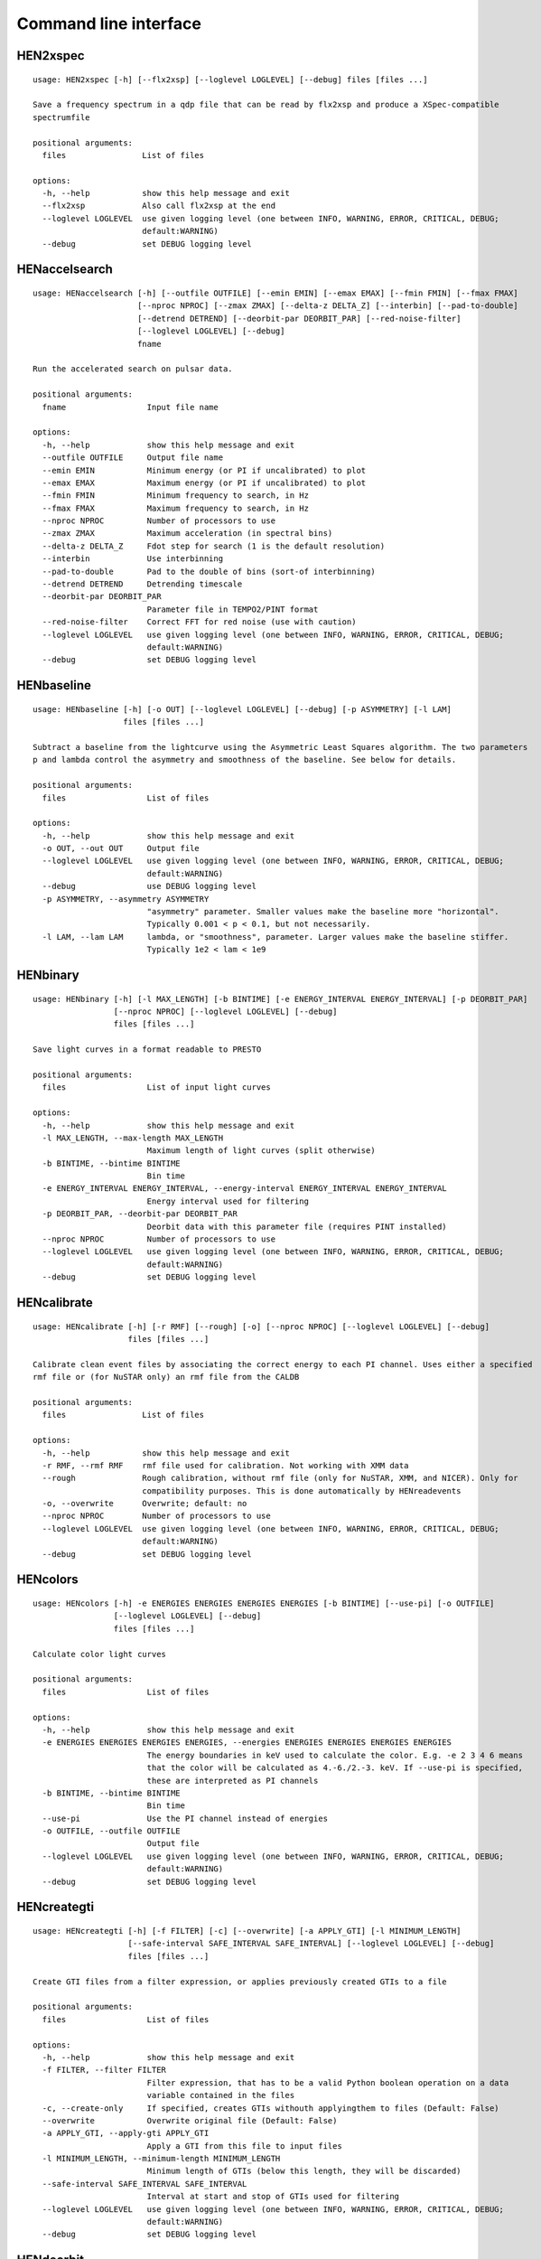 Command line interface
======================

HEN2xspec
---------

::

    usage: HEN2xspec [-h] [--flx2xsp] [--loglevel LOGLEVEL] [--debug] files [files ...]

    Save a frequency spectrum in a qdp file that can be read by flx2xsp and produce a XSpec-compatible
    spectrumfile

    positional arguments:
      files                List of files

    options:
      -h, --help           show this help message and exit
      --flx2xsp            Also call flx2xsp at the end
      --loglevel LOGLEVEL  use given logging level (one between INFO, WARNING, ERROR, CRITICAL, DEBUG;
                           default:WARNING)
      --debug              set DEBUG logging level


HENaccelsearch
--------------

::

    usage: HENaccelsearch [-h] [--outfile OUTFILE] [--emin EMIN] [--emax EMAX] [--fmin FMIN] [--fmax FMAX]
                          [--nproc NPROC] [--zmax ZMAX] [--delta-z DELTA_Z] [--interbin] [--pad-to-double]
                          [--detrend DETREND] [--deorbit-par DEORBIT_PAR] [--red-noise-filter]
                          [--loglevel LOGLEVEL] [--debug]
                          fname

    Run the accelerated search on pulsar data.

    positional arguments:
      fname                 Input file name

    options:
      -h, --help            show this help message and exit
      --outfile OUTFILE     Output file name
      --emin EMIN           Minimum energy (or PI if uncalibrated) to plot
      --emax EMAX           Maximum energy (or PI if uncalibrated) to plot
      --fmin FMIN           Minimum frequency to search, in Hz
      --fmax FMAX           Maximum frequency to search, in Hz
      --nproc NPROC         Number of processors to use
      --zmax ZMAX           Maximum acceleration (in spectral bins)
      --delta-z DELTA_Z     Fdot step for search (1 is the default resolution)
      --interbin            Use interbinning
      --pad-to-double       Pad to the double of bins (sort-of interbinning)
      --detrend DETREND     Detrending timescale
      --deorbit-par DEORBIT_PAR
                            Parameter file in TEMPO2/PINT format
      --red-noise-filter    Correct FFT for red noise (use with caution)
      --loglevel LOGLEVEL   use given logging level (one between INFO, WARNING, ERROR, CRITICAL, DEBUG;
                            default:WARNING)
      --debug               set DEBUG logging level


HENbaseline
-----------

::

    usage: HENbaseline [-h] [-o OUT] [--loglevel LOGLEVEL] [--debug] [-p ASYMMETRY] [-l LAM]
                       files [files ...]

    Subtract a baseline from the lightcurve using the Asymmetric Least Squares algorithm. The two parameters
    p and lambda control the asymmetry and smoothness of the baseline. See below for details.

    positional arguments:
      files                 List of files

    options:
      -h, --help            show this help message and exit
      -o OUT, --out OUT     Output file
      --loglevel LOGLEVEL   use given logging level (one between INFO, WARNING, ERROR, CRITICAL, DEBUG;
                            default:WARNING)
      --debug               use DEBUG logging level
      -p ASYMMETRY, --asymmetry ASYMMETRY
                            "asymmetry" parameter. Smaller values make the baseline more "horizontal".
                            Typically 0.001 < p < 0.1, but not necessarily.
      -l LAM, --lam LAM     lambda, or "smoothness", parameter. Larger values make the baseline stiffer.
                            Typically 1e2 < lam < 1e9


HENbinary
---------

::

    usage: HENbinary [-h] [-l MAX_LENGTH] [-b BINTIME] [-e ENERGY_INTERVAL ENERGY_INTERVAL] [-p DEORBIT_PAR]
                     [--nproc NPROC] [--loglevel LOGLEVEL] [--debug]
                     files [files ...]

    Save light curves in a format readable to PRESTO

    positional arguments:
      files                 List of input light curves

    options:
      -h, --help            show this help message and exit
      -l MAX_LENGTH, --max-length MAX_LENGTH
                            Maximum length of light curves (split otherwise)
      -b BINTIME, --bintime BINTIME
                            Bin time
      -e ENERGY_INTERVAL ENERGY_INTERVAL, --energy-interval ENERGY_INTERVAL ENERGY_INTERVAL
                            Energy interval used for filtering
      -p DEORBIT_PAR, --deorbit-par DEORBIT_PAR
                            Deorbit data with this parameter file (requires PINT installed)
      --nproc NPROC         Number of processors to use
      --loglevel LOGLEVEL   use given logging level (one between INFO, WARNING, ERROR, CRITICAL, DEBUG;
                            default:WARNING)
      --debug               set DEBUG logging level


HENcalibrate
------------

::

    usage: HENcalibrate [-h] [-r RMF] [--rough] [-o] [--nproc NPROC] [--loglevel LOGLEVEL] [--debug]
                        files [files ...]

    Calibrate clean event files by associating the correct energy to each PI channel. Uses either a specified
    rmf file or (for NuSTAR only) an rmf file from the CALDB

    positional arguments:
      files                List of files

    options:
      -h, --help           show this help message and exit
      -r RMF, --rmf RMF    rmf file used for calibration. Not working with XMM data
      --rough              Rough calibration, without rmf file (only for NuSTAR, XMM, and NICER). Only for
                           compatibility purposes. This is done automatically by HENreadevents
      -o, --overwrite      Overwrite; default: no
      --nproc NPROC        Number of processors to use
      --loglevel LOGLEVEL  use given logging level (one between INFO, WARNING, ERROR, CRITICAL, DEBUG;
                           default:WARNING)
      --debug              set DEBUG logging level


HENcolors
---------

::

    usage: HENcolors [-h] -e ENERGIES ENERGIES ENERGIES ENERGIES [-b BINTIME] [--use-pi] [-o OUTFILE]
                     [--loglevel LOGLEVEL] [--debug]
                     files [files ...]

    Calculate color light curves

    positional arguments:
      files                 List of files

    options:
      -h, --help            show this help message and exit
      -e ENERGIES ENERGIES ENERGIES ENERGIES, --energies ENERGIES ENERGIES ENERGIES ENERGIES
                            The energy boundaries in keV used to calculate the color. E.g. -e 2 3 4 6 means
                            that the color will be calculated as 4.-6./2.-3. keV. If --use-pi is specified,
                            these are interpreted as PI channels
      -b BINTIME, --bintime BINTIME
                            Bin time
      --use-pi              Use the PI channel instead of energies
      -o OUTFILE, --outfile OUTFILE
                            Output file
      --loglevel LOGLEVEL   use given logging level (one between INFO, WARNING, ERROR, CRITICAL, DEBUG;
                            default:WARNING)
      --debug               set DEBUG logging level


HENcreategti
------------

::

    usage: HENcreategti [-h] [-f FILTER] [-c] [--overwrite] [-a APPLY_GTI] [-l MINIMUM_LENGTH]
                        [--safe-interval SAFE_INTERVAL SAFE_INTERVAL] [--loglevel LOGLEVEL] [--debug]
                        files [files ...]

    Create GTI files from a filter expression, or applies previously created GTIs to a file

    positional arguments:
      files                 List of files

    options:
      -h, --help            show this help message and exit
      -f FILTER, --filter FILTER
                            Filter expression, that has to be a valid Python boolean operation on a data
                            variable contained in the files
      -c, --create-only     If specified, creates GTIs withouth applyingthem to files (Default: False)
      --overwrite           Overwrite original file (Default: False)
      -a APPLY_GTI, --apply-gti APPLY_GTI
                            Apply a GTI from this file to input files
      -l MINIMUM_LENGTH, --minimum-length MINIMUM_LENGTH
                            Minimum length of GTIs (below this length, they will be discarded)
      --safe-interval SAFE_INTERVAL SAFE_INTERVAL
                            Interval at start and stop of GTIs used for filtering
      --loglevel LOGLEVEL   use given logging level (one between INFO, WARNING, ERROR, CRITICAL, DEBUG;
                            default:WARNING)
      --debug               set DEBUG logging level


HENdeorbit
----------

::

    usage: HENdeorbit [-h] [-p DEORBIT_PAR] [--loglevel LOGLEVEL] [--debug] files [files ...]

    Deorbit the event arrival times

    positional arguments:
      files                 Input event file

    options:
      -h, --help            show this help message and exit
      -p DEORBIT_PAR, --deorbit-par DEORBIT_PAR
                            Deorbit data with this parameter file (requires PINT installed)
      --loglevel LOGLEVEL   use given logging level (one between INFO, WARNING, ERROR, CRITICAL, DEBUG;
                            default:WARNING)
      --debug               set DEBUG logging level


HENdumpdyn
----------

::

    usage: HENdumpdyn [-h] [--noplot] files [files ...]

    Dump dynamical (cross) power spectra. This script is being reimplemented. Please be patient :)

    positional arguments:
      files       List of files in any valid HENDRICS format for PDS or CPDS

    options:
      -h, --help  show this help message and exit
      --noplot    plot results


HENefsearch
-----------

::

    usage: HENefsearch [-h] -f FMIN -F FMAX [--emin EMIN] [--emax EMAX] [--mean-fdot MEAN_FDOT]
                       [--mean-fddot MEAN_FDDOT] [--fdotmin FDOTMIN] [--fdotmax FDOTMAX] [--dynstep DYNSTEP]
                       [--npfact NPFACT] [--n-transient-intervals N_TRANSIENT_INTERVALS] [-n NBIN]
                       [--segment-size SEGMENT_SIZE] [--step STEP] [--oversample OVERSAMPLE] [--fast] [--ffa]
                       [--transient] [--expocorr] [--find-candidates] [--conflevel CONFLEVEL]
                       [--fit-candidates] [--curve CURVE] [--fit-frequency FIT_FREQUENCY] [-N N]
                       [-p DEORBIT_PAR] [--loglevel LOGLEVEL] [--debug]
                       files [files ...]

    Search for pulsars using the epoch folding or the Z_n^2 algorithm

    positional arguments:
      files                 List of files

    options:
      -h, --help            show this help message and exit
      -f FMIN, --fmin FMIN  Minimum frequency to fold
      -F FMAX, --fmax FMAX  Maximum frequency to fold
      --emin EMIN           Minimum energy (or PI if uncalibrated) to plot
      --emax EMAX           Maximum energy (or PI if uncalibrated) to plot
      --mean-fdot MEAN_FDOT
                            Mean fdot to fold (only useful when using --fast)
      --mean-fddot MEAN_FDDOT
                            Mean fddot to fold (only useful when using --fast)
      --fdotmin FDOTMIN     Minimum fdot to fold
      --fdotmax FDOTMAX     Maximum fdot to fold
      --dynstep DYNSTEP     Dynamical EF step
      --npfact NPFACT       Size of search parameter space
      --n-transient-intervals N_TRANSIENT_INTERVALS
                            Number of transient intervals to investigate
      -n NBIN, --nbin NBIN  Number of phase bins of the profile
      --segment-size SEGMENT_SIZE
                            Size of the event list segment to use (default None, implying the whole
                            observation)
      --step STEP           Step size of the frequency axis. Defaults to 1/oversample/observ.length.
      --oversample OVERSAMPLE
                            Oversampling factor - frequency resolution improvement w.r.t. the standard FFT's
                            1/observ.length.
      --fast                Use a faster folding algorithm. It automatically searches for the first spin
                            derivative using an optimized step.This option ignores expocorr, fdotmin/max,
                            segment-size, and step
      --ffa                 Use *the* Fast Folding Algorithm by Staelin+69. No accelerated search allowed at
                            the moment. Only recommended to search for slow pulsars.
      --transient           Look for transient emission (produces an animated GIF with the dynamic Z search)
      --expocorr            Correct for the exposure of the profile bins. This method is *much* slower, but
                            it is useful for very slow pulsars, where data gaps due to occultation or SAA
                            passages can significantly alter the exposure of different profile bins.
      --find-candidates     Find pulsation candidates using thresholding
      --conflevel CONFLEVEL
                            percent confidence level for thresholding [0-100).
      --fit-candidates      Fit the candidate peaks in the periodogram
      --curve CURVE         Kind of curve to use (sinc or Gaussian)
      --fit-frequency FIT_FREQUENCY
                            Force the candidate frequency to FIT_FREQUENCY
      -N N                  The number of harmonics to use in the search (the 'N' in Z^2_N; only relevant to
                            Z search!)
      -p DEORBIT_PAR, --deorbit-par DEORBIT_PAR
                            Deorbit data with this parameter file (requires PINT installed)
      --loglevel LOGLEVEL   use given logging level (one between INFO, WARNING, ERROR, CRITICAL, DEBUG;
                            default:WARNING)
      --debug               set DEBUG logging level


HENexcvar
---------

::

    usage: HENexcvar [-h] [-c CHUNK_LENGTH] [--fraction-step FRACTION_STEP] [--norm NORM]
                     [--loglevel LOGLEVEL] [--debug]
                     files [files ...]

    Calculate excess variance in light curve chunks

    positional arguments:
      files                 List of files

    options:
      -h, --help            show this help message and exit
      -c CHUNK_LENGTH, --chunk-length CHUNK_LENGTH
                            Length in seconds of the light curve chunks
      --fraction-step FRACTION_STEP
                            If the step is not a full chunk_length but less,this indicates the ratio between
                            step step and `chunk_length`
      --norm NORM           Choose between fvar, excvar and norm_excvar normalization, referring to Fvar,
                            excess variance, and normalized excess variance respectively (see Vaughan et al.
                            2003 for details).
      --loglevel LOGLEVEL   use given logging level (one between INFO, WARNING, ERROR, CRITICAL, DEBUG;
                            default:WARNING)
      --debug               set DEBUG logging level


HENexposure
-----------

::

    usage: HENexposure [-h] [-o OUTROOT] [--plot] [--loglevel LOGLEVEL] [--debug] lcfile uffile

    Create exposure light curve based on unfiltered event files.

    positional arguments:
      lcfile                Light curve file (HENDRICS format)
      uffile                Unfiltered event file (FITS)

    options:
      -h, --help            show this help message and exit
      -o OUTROOT, --outroot OUTROOT
                            Root of output file names
      --plot                Plot on window
      --loglevel LOGLEVEL   use given logging level (one between INFO, WARNING, ERROR, CRITICAL, DEBUG;
                            default:WARNING)
      --debug               set DEBUG logging level


HENfake
-------

::

    usage: HENfake [-h] [-e EVENT_LIST] [-l LC] [-c CTRATE] [-o OUTNAME] [-i INSTRUMENT] [-m MISSION]
                   [--tstart TSTART] [--tstop TSTOP] [--mjdref MJDREF] [--deadtime DEADTIME [DEADTIME ...]]
                   [--loglevel LOGLEVEL] [--debug]

    Create an event file in FITS format from an event list, or simulating it. If input event list is not
    specified, generates the events randomly

    options:
      -h, --help            show this help message and exit
      -e EVENT_LIST, --event-list EVENT_LIST
                            File containing event list
      -l LC, --lc LC        File containing light curve
      -c CTRATE, --ctrate CTRATE
                            Count rate for simulated events
      -o OUTNAME, --outname OUTNAME
                            Output file name
      -i INSTRUMENT, --instrument INSTRUMENT
                            Instrument name
      -m MISSION, --mission MISSION
                            Mission name
      --tstart TSTART       Start time of the observation (s from MJDREF)
      --tstop TSTOP         End time of the observation (s from MJDREF)
      --mjdref MJDREF       Reference MJD
      --deadtime DEADTIME [DEADTIME ...]
                            Dead time magnitude. Can be specified as a single number, or two. In this last
                            case, the second value is used as sigma of the dead time distribution
      --loglevel LOGLEVEL   use given logging level (one between INFO, WARNING, ERROR, CRITICAL, DEBUG;
                            default:WARNING)
      --debug               set DEBUG logging level


HENfiltevents
-------------

::

    usage: HENfiltevents [-h] [--emin EMIN] [--emax EMAX] [--loglevel LOGLEVEL] [--debug] [--test]
                         files [files ...]

    Filter events

    positional arguments:
      files                Input event files

    options:
      -h, --help           show this help message and exit
      --emin EMIN          Minimum energy (or PI if uncalibrated) to plot
      --emax EMAX          Maximum energy (or PI if uncalibrated) to plot
      --loglevel LOGLEVEL  use given logging level (one between INFO, WARNING, ERROR, CRITICAL, DEBUG;
                           default:WARNING)
      --debug              set DEBUG logging level
      --test               Only used for tests


HENfold
-------

::

    usage: HENfold [-h] [-f FREQ] [--fdot FDOT] [--fddot FDDOT] [--tref TREF] [-n NBIN] [--nebin NEBIN]
                   [--emin EMIN] [--emax EMAX] [--out-file-root OUT_FILE_ROOT] [--pepoch PEPOCH]
                   [--norm NORM] [--colormap COLORMAP] [-p DEORBIT_PAR] [--loglevel LOGLEVEL] [--debug]
                   [--test]
                   file

    Plot a folded profile

    positional arguments:
      file                  Input event file

    options:
      -h, --help            show this help message and exit
      -f FREQ, --freq FREQ  Initial frequency to fold
      --fdot FDOT           Initial fdot
      --fddot FDDOT         Initial fddot
      --tref TREF           Reference time (same unit as time array)
      -n NBIN, --nbin NBIN  Number of phase bins (X axis) of the profile
      --nebin NEBIN         Number of energy bins (Y axis) of the profile
      --emin EMIN           Minimum energy (or PI if uncalibrated) to plot
      --emax EMAX           Maximum energy (or PI if uncalibrated) to plot
      --out-file-root OUT_FILE_ROOT
                            Root of the output files (plots and csv tables)
      --pepoch PEPOCH       Reference epoch for timing parameters (MJD)
      --norm NORM           Normalization for the dynamical phase plot. Can be: 'to1' (each profile
                            normalized from 0 to 1); 'std' (subtract the mean and divide by the standard
                            deviation); 'sub' (just subtract the mean of each profile); 'ratios' (divide by
                            the average profile, to highlight changes). Prepending 'median' to any of those
                            options uses the median in place of the mean. Appending '_smooth' smooths the 2d
                            array with a Gaussian filter. E.g. mediansub_smooth subtracts the median and
                            smooths the imagedefault None
      --colormap COLORMAP   Change the color map of the image. Any matplotlib colormap is valid
      -p DEORBIT_PAR, --deorbit-par DEORBIT_PAR
                            Deorbit data with this parameter file (requires PINT installed)
      --loglevel LOGLEVEL   use given logging level (one between INFO, WARNING, ERROR, CRITICAL, DEBUG;
                            default:WARNING)
      --debug               set DEBUG logging level
      --test                Only used for tests


HENfspec
--------

::

    usage: HENfspec [-h] [-b BINTIME] [-r REBIN] [-f FFTLEN] [-k KIND] [--norm NORM] [--noclobber]
                    [-o OUTROOT] [--back BACK] [--save-dyn] [--ignore-instr] [--ignore-gtis] [--save-all]
                    [--save-lcs] [--no-auxil] [--test] [--emin EMIN] [--emax EMAX] [--loglevel LOGLEVEL]
                    [--debug]
                    files [files ...]

    Create frequency spectra (PDS, CPDS, cospectrum) starting from well-defined input ligthcurves

    positional arguments:
      files                 List of light curve files

    options:
      -h, --help            show this help message and exit
      -b BINTIME, --bintime BINTIME
                            Light curve bin time; if negative, interpreted as negative power of 2. Default:
                            2^-10, or keep input lc bin time (whatever is larger)
      -r REBIN, --rebin REBIN
                            (C)PDS rebinning to apply. Default: none
      -f FFTLEN, --fftlen FFTLEN
                            Length of FFTs. Default: 512 s
      -k KIND, --kind KIND  Spectra to calculate, as comma-separated list (Accepted: PDS and CPDS; Default:
                            "PDS,CPDS")
      --norm NORM           Normalization to use (Accepted: leahy and rms; Default: "leahy")
      --noclobber           Do not overwrite existing files
      -o OUTROOT, --outroot OUTROOT
                            Root of output file names for CPDS only
      --back BACK           Estimated background (non-source) count rate
      --save-dyn            save dynamical power spectrum
      --ignore-instr        Ignore instrument names in channels
      --ignore-gtis         Ignore GTIs. USE AT YOUR OWN RISK
      --save-all            Save all information contained in spectra, including light curves and dynamical
                            spectra.
      --save-lcs            Save all information contained in spectra, including light curves.
      --no-auxil            Do not save auxiliary spectra (e.g. pds1 and pds2 of cross spectrum)
      --test                Only to be used in testing
      --emin EMIN           Minimum energy (or PI if uncalibrated) to plot
      --emax EMAX           Maximum energy (or PI if uncalibrated) to plot
      --loglevel LOGLEVEL   use given logging level (one between INFO, WARNING, ERROR, CRITICAL, DEBUG;
                            default:WARNING)
      --debug               set DEBUG logging level


HENjoinevents
-------------

::

    usage: HENjoinevents [-h] [-o OUTPUT] [--ignore-instr] files [files ...]

    Read a cleaned event files and saves the relevant information in a standard format

    positional arguments:
      files                 Files to join

    options:
      -h, --help            show this help message and exit
      -o OUTPUT, --output OUTPUT
                            Name of output file
      --ignore-instr        Ignore instrument names in channels


HENlags
-------

::

    usage: HENlags [-h] [--loglevel LOGLEVEL] [--debug] files [files ...]

    Read timelags from cross spectrum results and save them to a qdp file

    positional arguments:
      files                List of files

    options:
      -h, --help           show this help message and exit
      --loglevel LOGLEVEL  use given logging level (one between INFO, WARNING, ERROR, CRITICAL, DEBUG;
                           default:WARNING)
      --debug              set DEBUG logging level


HENlcurve
---------

::

    usage: HENlcurve [-h] [-b BINTIME] [--safe-interval SAFE_INTERVAL SAFE_INTERVAL]
                     [-e ENERGY_INTERVAL ENERGY_INTERVAL] [--pi-interval PI_INTERVAL PI_INTERVAL] [-s] [-j]
                     [-g] [--minlen MINLEN] [--ignore-gtis] [-d OUTDIR] [--noclobber] [--fits-input]
                     [--txt-input] [--weight-on WEIGHT_ON] [-p DEORBIT_PAR] [-o OUTFILE]
                     [--loglevel LOGLEVEL] [--debug] [--nproc NPROC]
                     files [files ...]

    Create lightcurves starting from event files. It is possible to specify energy or channel filtering
    options

    positional arguments:
      files                 List of files

    options:
      -h, --help            show this help message and exit
      -b BINTIME, --bintime BINTIME
                            Bin time; if negative, negative power of 2
      --safe-interval SAFE_INTERVAL SAFE_INTERVAL
                            Interval at start and stop of GTIs used for filtering
      -e ENERGY_INTERVAL ENERGY_INTERVAL, --energy-interval ENERGY_INTERVAL ENERGY_INTERVAL
                            Energy interval used for filtering
      --pi-interval PI_INTERVAL PI_INTERVAL
                            PI interval used for filtering
      -s, --scrunch         Create scrunched light curve (single channel)
      -j, --join            Create joint light curve (multiple channels)
      -g, --gti-split       Split light curve by GTI
      --minlen MINLEN       Minimum length of acceptable GTIs (default:4)
      --ignore-gtis         Ignore GTIs
      -d OUTDIR, --outdir OUTDIR
                            Output directory
      --noclobber           Do not overwrite existing files
      --fits-input          Input files are light curves in FITS format
      --txt-input           Input files are light curves in txt format
      --weight-on WEIGHT_ON
                            Use a given attribute of the event list as weights for the light curve
      -p DEORBIT_PAR, --deorbit-par DEORBIT_PAR
                            Deorbit data with this parameter file (requires PINT installed)
      -o OUTFILE, --outfile OUTFILE
                            Output file
      --loglevel LOGLEVEL   use given logging level (one between INFO, WARNING, ERROR, CRITICAL, DEBUG;
                            default:WARNING)
      --debug               set DEBUG logging level
      --nproc NPROC         Number of processors to use


HENmodel
--------

::

    usage: HENmodel [-h] [-m MODELFILE] [--fitmethod FITMETHOD]
                    [--frequency-interval FREQUENCY_INTERVAL [FREQUENCY_INTERVAL ...]] [--loglevel LOGLEVEL]
                    [--debug]
                    files [files ...]

    Fit frequency spectra (PDS, CPDS, cospectrum) with user-defined models

    positional arguments:
      files                 List of light curve files

    options:
      -h, --help            show this help message and exit
      -m MODELFILE, --modelfile MODELFILE
                            File containing an Astropy model with or without constraints
      --fitmethod FITMETHOD
                            Any scipy-compatible fit method
      --frequency-interval FREQUENCY_INTERVAL [FREQUENCY_INTERVAL ...]
                            Select frequency interval(s) to fit. Must be an even number of frequencies in Hz,
                            like "--frequency-interval 0 2" or "--frequency-interval 0 2 5 10", meaning that
                            the spectrum will be fitted between 0 and 2 Hz, or using the intervals 0-2 Hz and
                            5-10 Hz.
      --loglevel LOGLEVEL   use given logging level (one between INFO, WARNING, ERROR, CRITICAL, DEBUG;
                            default:WARNING)
      --debug               set DEBUG logging level


HENphaseogram
-------------

::

    usage: HENphaseogram [-h] [-f FREQ] [--fdot FDOT] [--fddot FDDOT] [--periodogram PERIODOGRAM] [-n NBIN]
                         [--ntimes NTIMES] [--binary]
                         [--binary-parameters BINARY_PARAMETERS BINARY_PARAMETERS BINARY_PARAMETERS]
                         [--emin EMIN] [--emax EMAX] [--plot-only] [--get-toa] [--pepoch PEPOCH]
                         [--norm NORM] [--colormap COLORMAP] [-p DEORBIT_PAR] [--test] [--loglevel LOGLEVEL]
                         [--debug]
                         file

    Plot an interactive phaseogram

    positional arguments:
      file                  Input event file

    options:
      -h, --help            show this help message and exit
      -f FREQ, --freq FREQ  Initial frequency to fold
      --fdot FDOT           Initial fdot
      --fddot FDDOT         Initial fddot
      --periodogram PERIODOGRAM
                            Periodogram file
      -n NBIN, --nbin NBIN  Number of phase bins (X axis) of the profile
      --ntimes NTIMES       Number of time bins (Y axis) of the phaseogram
      --binary              Interact on binary parameters instead of frequency derivatives
      --binary-parameters BINARY_PARAMETERS BINARY_PARAMETERS BINARY_PARAMETERS
                            Initial values for binary parameters
      --emin EMIN           Minimum energy (or PI if uncalibrated) to plot
      --emax EMAX           Maximum energy (or PI if uncalibrated) to plot
      --plot-only           Only plot the phaseogram
      --get-toa             Only calculate TOAs
      --pepoch PEPOCH       Reference epoch for timing parameters (MJD)
      --norm NORM           Normalization for the dynamical phase plot. Can be: 'to1' (each profile
                            normalized from 0 to 1); 'std' (subtract the mean and divide by the standard
                            deviation); 'sub' (just subtract the mean of each profile); 'ratios' (divide by
                            the average profile, to highlight changes). Prepending 'median' to any of those
                            options uses the median in place of the mean. Appending '_smooth' smooths the 2d
                            array with a Gaussian filter. E.g. mediansub_smooth subtracts the median and
                            smooths the imagedefault None
      --colormap COLORMAP   Change the color map of the image. Any matplotlib colormap is valid
      -p DEORBIT_PAR, --deorbit-par DEORBIT_PAR
                            Deorbit data with this parameter file (requires PINT installed)
      --test                Only used for tests
      --loglevel LOGLEVEL   use given logging level (one between INFO, WARNING, ERROR, CRITICAL, DEBUG;
                            default:WARNING)
      --debug               set DEBUG logging level


HENphasetag
-----------

::

    usage: HENphasetag [-h] [--parfile PARFILE] [-f FREQS [FREQS ...]] [-n NBIN] [--plot] [--tomax] [--test]
                       [--refTOA PULSE_REF_TIME] [--pepoch PEPOCH]
                       file

    positional arguments:
      file                  Event file

    options:
      -h, --help            show this help message and exit
      --parfile PARFILE     Parameter file
      -f FREQS [FREQS ...], --freqs FREQS [FREQS ...]
                            Frequency derivatives
      -n NBIN, --nbin NBIN  Nbin
      --plot                Plot profile
      --tomax               Refer phase to pulse max
      --test                Only for unit tests! Do not use
      --refTOA PULSE_REF_TIME
                            Reference TOA in MJD (overrides --tomax) for reference pulse phase
      --pepoch PEPOCH       Reference time for timing solution


HENplot
-------

::

    usage: HENplot [-h] [--noplot] [--CCD] [--HID] [--figname FIGNAME] [-o OUTFILE] [--xlog] [--ylog]
                   [--xlin] [--ylin] [--fromstart] [--axes AXES AXES]
                   files [files ...]

    Plot the content of HENDRICS light curves and frequency spectra

    positional arguments:
      files                 List of files

    options:
      -h, --help            show this help message and exit
      --noplot              Only create images, do not plot
      --CCD                 This is a color-color diagram. In this case, the list of files is expected to be
                            given as soft0.nc, hard0.nc, soft1.nc, hard1.nc, ...
      --HID                 This is a hardness-intensity diagram. In this case, the list of files is expected
                            to be given as color0.nc, intensity0.nc, color1.nc, intensity1.nc, ...
      --figname FIGNAME     Figure name
      -o OUTFILE, --outfile OUTFILE
                            Output data file in QDP format
      --xlog                Use logarithmic X axis
      --ylog                Use logarithmic Y axis
      --xlin                Use linear X axis
      --ylin                Use linear Y axis
      --fromstart           Times are measured from the start of the observation (only relevant for light
                            curves)
      --axes AXES AXES      Plot two variables contained in the file


HENreadevents
-------------

::

    usage: HENreadevents [-h] [--noclobber] [-g] [--discard-calibration] [-l LENGTH_SPLIT]
                         [--min-length MIN_LENGTH] [--gti-string GTI_STRING] [--randomize-by RANDOMIZE_BY]
                         [--additional ADDITIONAL [ADDITIONAL ...]] [-o OUTFILE] [--loglevel LOGLEVEL]
                         [--debug] [--nproc NPROC]
                         files [files ...]

    Read a cleaned event files and saves the relevant information in a standard format

    positional arguments:
      files                 List of files

    options:
      -h, --help            show this help message and exit
      --noclobber           Do not overwrite existing event files
      -g, --gti-split       Split event list by GTI
      --discard-calibration
                            Discard automatic calibration (if any)
      -l LENGTH_SPLIT, --length-split LENGTH_SPLIT
                            Split event list by length
      --min-length MIN_LENGTH
                            Minimum length of GTIs to consider
      --gti-string GTI_STRING
                            GTI string
      --randomize-by RANDOMIZE_BY
                            Randomize event arrival times by this amount (e.g. it might be the 0.073-s frame
                            time in XMM)
      --additional ADDITIONAL [ADDITIONAL ...]
                            Additional columns to be read from the FITS file
      -o OUTFILE, --outfile OUTFILE
                            Output file
      --loglevel LOGLEVEL   use given logging level (one between INFO, WARNING, ERROR, CRITICAL, DEBUG;
                            default:WARNING)
      --debug               set DEBUG logging level
      --nproc NPROC         Number of processors to use


HENreadfile
-----------

::

    usage: HENreadfile [-h] [--print-header] files [files ...]

    Print the content of HENDRICS files

    positional arguments:
      files           List of files

    options:
      -h, --help      show this help message and exit
      --print-header  Print the full FITS header if present in the meta data.


HENrebin
--------

::

    usage: HENrebin [-h] [-r REBIN] [--loglevel LOGLEVEL] [--debug] files [files ...]

    Rebin light curves and frequency spectra.

    positional arguments:
      files                 List of light curve files

    options:
      -h, --help            show this help message and exit
      -r REBIN, --rebin REBIN
                            Rebinning to apply. Only if the quantity to rebin is a (C)PDS, it is possible to
                            specify a non-integer rebin factor, in which case it is interpreted as a
                            geometrical binning factor
      --loglevel LOGLEVEL   use given logging level (one between INFO, WARNING, ERROR, CRITICAL, DEBUG;
                            default:WARNING)
      --debug               set DEBUG logging level


HENscramble
-----------

::

    usage: HENscramble [-h] [--smooth-kind {smooth,flat,pulsed}] [--deadtime DEADTIME] [--dt DT]
                       [--pulsed-fraction PULSED_FRACTION] [-f FREQUENCY] [--outfile OUTFILE]
                       [-p DEORBIT_PAR] [-e ENERGY_INTERVAL ENERGY_INTERVAL] [--loglevel LOGLEVEL] [--debug]
                       fname

    Scramble the events inside an event list, maintaining the same energies and GTIs

    positional arguments:
      fname                 File containing input event list

    options:
      -h, --help            show this help message and exit
      --smooth-kind {smooth,flat,pulsed}
                            Special testing value
      --deadtime DEADTIME   Dead time magnitude. Can be specified as a single number, or two. In this last
                            case, the second value is used as sigma of the dead time distribution
      --dt DT               Time resolution of smoothed light curve
      --pulsed-fraction PULSED_FRACTION
                            Pulsed fraction of simulated pulsations
      -f FREQUENCY, --frequency FREQUENCY
                            Pulsed fraction of simulated pulsations
      --outfile OUTFILE     Output file name
      -p DEORBIT_PAR, --deorbit-par DEORBIT_PAR
                            Deorbit data with this parameter file (requires PINT installed)
      -e ENERGY_INTERVAL ENERGY_INTERVAL, --energy-interval ENERGY_INTERVAL ENERGY_INTERVAL
                            Energy interval used for filtering
      --loglevel LOGLEVEL   use given logging level (one between INFO, WARNING, ERROR, CRITICAL, DEBUG;
                            default:WARNING)
      --debug               set DEBUG logging level


HENscrunchlc
------------

::

    usage: HENscrunchlc [-h] [-o OUT] [--loglevel LOGLEVEL] [--debug] files [files ...]

    Sum lightcurves from different instruments or energy ranges

    positional arguments:
      files                List of files

    options:
      -h, --help           show this help message and exit
      -o OUT, --out OUT    Output file
      --loglevel LOGLEVEL  use given logging level (one between INFO, WARNING, ERROR, CRITICAL, DEBUG;
                           default:WARNING)
      --debug              use DEBUG logging level


HENsplitevents
--------------

::

    usage: HENsplitevents [-h] [-l LENGTH_SPLIT] [--overlap OVERLAP] [--split-at-mjd SPLIT_AT_MJD] fname

    Reads a cleaned event files and splits the file into overlapping multiple chunks of fixed length

    positional arguments:
      fname                 File 1

    options:
      -h, --help            show this help message and exit
      -l LENGTH_SPLIT, --length-split LENGTH_SPLIT
                            Split event list by GTI
      --overlap OVERLAP     Overlap factor. 0 for no overlap, 0.5 for half-interval overlap, and so on.
      --split-at-mjd SPLIT_AT_MJD
                            Split at this MJD


HENsumfspec
-----------

::

    usage: HENsumfspec [-h] [-o OUTNAME] files [files ...]

    Sum (C)PDSs contained in different files

    positional arguments:
      files                 List of light curve files

    options:
      -h, --help            show this help message and exit
      -o OUTNAME, --outname OUTNAME
                            Output file name for summed (C)PDS. Default: tot_(c)pds.p


HENvarenergy
------------

::

    usage: HENvarenergy [-h] [-f FREQ_INTERVAL FREQ_INTERVAL]
                        [--energy-values ENERGY_VALUES ENERGY_VALUES ENERGY_VALUES ENERGY_VALUES]
                        [--segment-size SEGMENT_SIZE] [--ref-band REF_BAND REF_BAND] [--rms] [--covariance]
                        [--use-pi] [--cross-instr] [--lag] [--count] [--label LABEL] [--norm NORM]
                        [--format FORMAT] [-b BINTIME] [--loglevel LOGLEVEL] [--debug]
                        files [files ...]

    Calculates variability-energy spectra

    positional arguments:
      files                 List of files

    options:
      -h, --help            show this help message and exit
      -f FREQ_INTERVAL FREQ_INTERVAL, --freq-interval FREQ_INTERVAL FREQ_INTERVAL
                            Frequence interval
      --energy-values ENERGY_VALUES ENERGY_VALUES ENERGY_VALUES ENERGY_VALUES
                            Choose Emin, Emax, number of intervals,interval spacing, lin or log
      --segment-size SEGMENT_SIZE
                            Length of the light curve intervals to be averaged
      --ref-band REF_BAND REF_BAND
                            Reference band when relevant
      --rms                 Calculate rms
      --covariance          Calculate covariance spectrum
      --use-pi              Energy intervals are specified as PI channels
      --cross-instr         Use data files in pairs, for example with thereference band from one and the
                            subbands from the other (useful in NuSTAR and multiple-detector missions)
      --lag                 Calculate lag-energy
      --count               Calculate lag-energy
      --label LABEL         Additional label to be added to file names
      --norm NORM           When relevant, the normalization of the spectrum. One of ['abs', 'frac', 'rms',
                            'leahy', 'none']
      --format FORMAT       Output format for the table. Can be ECSV, QDP, or any other format accepted by
                            astropy
      -b BINTIME, --bintime BINTIME
                            Bin time
      --loglevel LOGLEVEL   use given logging level (one between INFO, WARNING, ERROR, CRITICAL, DEBUG;
                            default:WARNING)
      --debug               set DEBUG logging level


HENz2vspf
---------

::

    usage: HENz2vspf [-h] [--ntrial NTRIAL] [--outfile OUTFILE]
                     [--show-z-values SHOW_Z_VALUES [SHOW_Z_VALUES ...]] [--emin EMIN] [--emax EMAX] [-N N]
                     [--loglevel LOGLEVEL] [--debug]
                     fname

    Get Z2 vs pulsed fraction for a given observation. Takes the original event list, scrambles the event
    arrival time, adds a pulsation with random pulsed fraction, and takes the maximum value of Z2 in a small
    interval around the pulsation. Does this ntrial times, and plots.

    positional arguments:
      fname                 Input file name

    options:
      -h, --help            show this help message and exit
      --ntrial NTRIAL       Number of trial values for the pulsed fraction
      --outfile OUTFILE     Output table file name
      --show-z-values SHOW_Z_VALUES [SHOW_Z_VALUES ...]
                            Show these Z values in the plot
      --emin EMIN           Minimum energy (or PI if uncalibrated) to plot
      --emax EMAX           Maximum energy (or PI if uncalibrated) to plot
      -N N                  The N in Z^2_N
      --loglevel LOGLEVEL   use given logging level (one between INFO, WARNING, ERROR, CRITICAL, DEBUG;
                            default:WARNING)
      --debug               set DEBUG logging level


HENzsearch
----------

::

    usage: HENzsearch [-h] -f FMIN -F FMAX [--emin EMIN] [--emax EMAX] [--mean-fdot MEAN_FDOT]
                      [--mean-fddot MEAN_FDDOT] [--fdotmin FDOTMIN] [--fdotmax FDOTMAX] [--dynstep DYNSTEP]
                      [--npfact NPFACT] [--n-transient-intervals N_TRANSIENT_INTERVALS] [-n NBIN]
                      [--segment-size SEGMENT_SIZE] [--step STEP] [--oversample OVERSAMPLE] [--fast] [--ffa]
                      [--transient] [--expocorr] [--find-candidates] [--conflevel CONFLEVEL]
                      [--fit-candidates] [--curve CURVE] [--fit-frequency FIT_FREQUENCY] [-N N]
                      [-p DEORBIT_PAR] [--loglevel LOGLEVEL] [--debug]
                      files [files ...]

    Search for pulsars using the epoch folding or the Z_n^2 algorithm

    positional arguments:
      files                 List of files

    options:
      -h, --help            show this help message and exit
      -f FMIN, --fmin FMIN  Minimum frequency to fold
      -F FMAX, --fmax FMAX  Maximum frequency to fold
      --emin EMIN           Minimum energy (or PI if uncalibrated) to plot
      --emax EMAX           Maximum energy (or PI if uncalibrated) to plot
      --mean-fdot MEAN_FDOT
                            Mean fdot to fold (only useful when using --fast)
      --mean-fddot MEAN_FDDOT
                            Mean fddot to fold (only useful when using --fast)
      --fdotmin FDOTMIN     Minimum fdot to fold
      --fdotmax FDOTMAX     Maximum fdot to fold
      --dynstep DYNSTEP     Dynamical EF step
      --npfact NPFACT       Size of search parameter space
      --n-transient-intervals N_TRANSIENT_INTERVALS
                            Number of transient intervals to investigate
      -n NBIN, --nbin NBIN  Number of phase bins of the profile
      --segment-size SEGMENT_SIZE
                            Size of the event list segment to use (default None, implying the whole
                            observation)
      --step STEP           Step size of the frequency axis. Defaults to 1/oversample/observ.length.
      --oversample OVERSAMPLE
                            Oversampling factor - frequency resolution improvement w.r.t. the standard FFT's
                            1/observ.length.
      --fast                Use a faster folding algorithm. It automatically searches for the first spin
                            derivative using an optimized step.This option ignores expocorr, fdotmin/max,
                            segment-size, and step
      --ffa                 Use *the* Fast Folding Algorithm by Staelin+69. No accelerated search allowed at
                            the moment. Only recommended to search for slow pulsars.
      --transient           Look for transient emission (produces an animated GIF with the dynamic Z search)
      --expocorr            Correct for the exposure of the profile bins. This method is *much* slower, but
                            it is useful for very slow pulsars, where data gaps due to occultation or SAA
                            passages can significantly alter the exposure of different profile bins.
      --find-candidates     Find pulsation candidates using thresholding
      --conflevel CONFLEVEL
                            percent confidence level for thresholding [0-100).
      --fit-candidates      Fit the candidate peaks in the periodogram
      --curve CURVE         Kind of curve to use (sinc or Gaussian)
      --fit-frequency FIT_FREQUENCY
                            Force the candidate frequency to FIT_FREQUENCY
      -N N                  The number of harmonics to use in the search (the 'N' in Z^2_N; only relevant to
                            Z search!)
      -p DEORBIT_PAR, --deorbit-par DEORBIT_PAR
                            Deorbit data with this parameter file (requires PINT installed)
      --loglevel LOGLEVEL   use given logging level (one between INFO, WARNING, ERROR, CRITICAL, DEBUG;
                            default:WARNING)
      --debug               set DEBUG logging level


